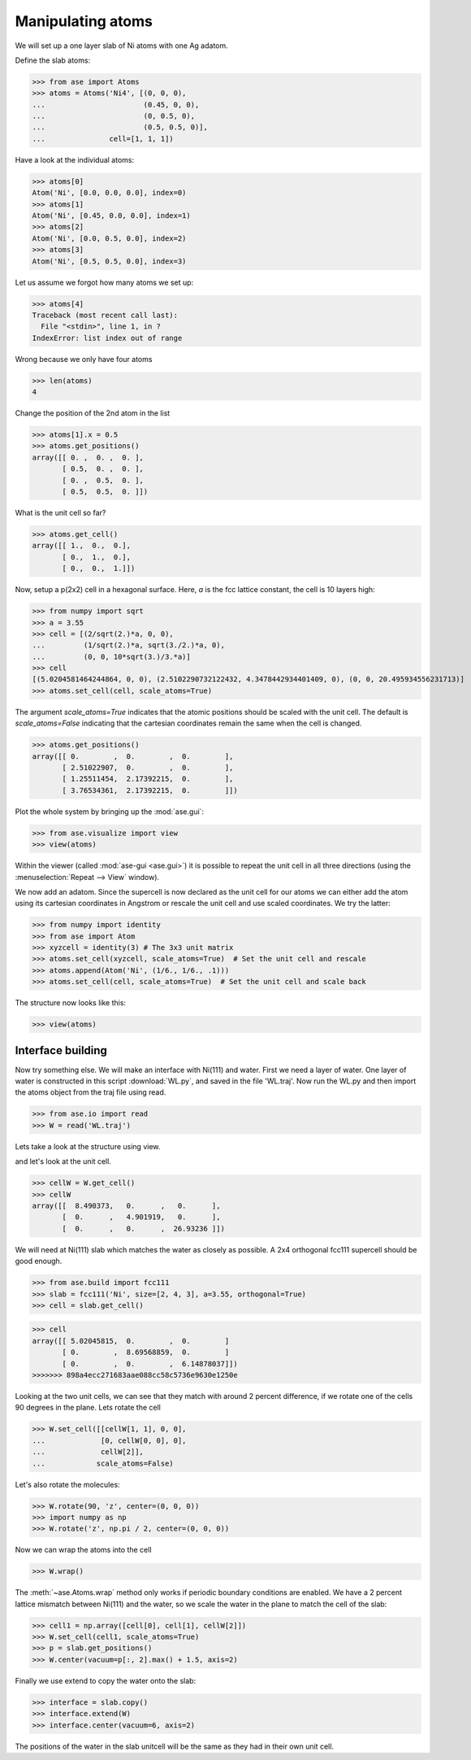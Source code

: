 .. testsetup::

    # WL.py
    import numpy as np
    from ase import Atoms
    p = np.array(
        [[0.27802511, -0.07732213, 13.46649107],
         [0.91833251, -1.02565868, 13.41456626],
         [0.91865997, 0.87076761, 13.41228287],
         [1.85572027, 2.37336781, 13.56440907],
         [3.13987926, 2.3633134, 13.4327577],
         [1.77566079, 2.37150862, 14.66528237],
         [4.52240322, 2.35264513, 13.37435864],
         [5.16892729, 1.40357034, 13.42661052],
         [5.15567324, 3.30068395, 13.4305779],
         [6.10183518, -0.0738656, 13.27945071],
         [7.3856151, -0.07438536, 13.40814585],
         [6.01881192, -0.08627583, 12.1789428]])
    c = np.array([[8.490373, 0., 0.],
                  [0., 4.901919, 0.],
                  [0., 0., 26.93236]])
    W = Atoms('4(OH2)', positions=p, cell=c, pbc=[1, 1, 0])
    W.write('WL.traj')


.. _atommanip:

Manipulating atoms
------------------

We will set up a one layer slab of Ni atoms with one Ag adatom.

Define the slab atoms:

>>> from ase import Atoms
>>> atoms = Atoms('Ni4', [(0, 0, 0),
...                       (0.45, 0, 0),
...                       (0, 0.5, 0),
...                       (0.5, 0.5, 0)],
...               cell=[1, 1, 1])

Have a look at the individual atoms:

>>> atoms[0]
Atom('Ni', [0.0, 0.0, 0.0], index=0)
>>> atoms[1]
Atom('Ni', [0.45, 0.0, 0.0], index=1)
>>> atoms[2]
Atom('Ni', [0.0, 0.5, 0.0], index=2)
>>> atoms[3]
Atom('Ni', [0.5, 0.5, 0.0], index=3)

Let us assume we forgot how many atoms we set up:

>>> atoms[4]
Traceback (most recent call last):
  File "<stdin>", line 1, in ?
IndexError: list index out of range

Wrong because we only have four atoms

>>> len(atoms)
4

Change the position of the 2nd atom in the list

>>> atoms[1].x = 0.5
>>> atoms.get_positions()
array([[ 0. ,  0. ,  0. ],
       [ 0.5,  0. ,  0. ],
       [ 0. ,  0.5,  0. ],
       [ 0.5,  0.5,  0. ]])

What is the unit cell so far?

>>> atoms.get_cell()
array([[ 1.,  0.,  0.],
       [ 0.,  1.,  0.],
       [ 0.,  0.,  1.]])

Now, setup a p(2x2) cell in a hexagonal surface.
Here, *a* is the fcc lattice constant, the cell is 10 layers high:

>>> from numpy import sqrt
>>> a = 3.55
>>> cell = [(2/sqrt(2.)*a, 0, 0),
...         (1/sqrt(2.)*a, sqrt(3./2.)*a, 0),
...         (0, 0, 10*sqrt(3.)/3.*a)]
>>> cell
[(5.0204581464244864, 0, 0), (2.5102290732122432, 4.3478442934401409, 0), (0, 0, 20.495934556231713)]
>>> atoms.set_cell(cell, scale_atoms=True)

The argument *scale_atoms=True* indicates that the atomic positions should be
scaled with the unit cell. The default is *scale_atoms=False* indicating that
the cartesian coordinates remain the same when the cell is changed.

>>> atoms.get_positions()
array([[ 0.        ,  0.        ,  0.        ],
       [ 2.51022907,  0.        ,  0.        ],
       [ 1.25511454,  2.17392215,  0.        ],
       [ 3.76534361,  2.17392215,  0.        ]])

Plot the whole system by bringing up the :mod:`ase.gui`:

>>> from ase.visualize import view
>>> view(atoms)

.. image:: a1.png
   :scale: 35

Within the viewer (called :mod:`ase-gui <ase.gui>`) it is possible to repeat
the unit cell in all three directions (using the :menuselection:`Repeat -->
View` window).

.. image:: a2.png
   :scale: 35

We now add an adatom.  Since the supercell is now declared as the unit
cell for our atoms we can either add the atom using its cartesian
coordinates in Angstrom or rescale the unit cell and use scaled
coordinates. We try the latter:

>>> from numpy import identity
>>> from ase import Atom
>>> xyzcell = identity(3) # The 3x3 unit matrix
>>> atoms.set_cell(xyzcell, scale_atoms=True)  # Set the unit cell and rescale
>>> atoms.append(Atom('Ni', (1/6., 1/6., .1)))
>>> atoms.set_cell(cell, scale_atoms=True)  # Set the unit cell and scale back

The structure now looks like this:

>>> view(atoms)

.. image:: a3.png
   :scale: 35

------------------
Interface building
------------------

Now try something else. We will make an interface with Ni(111) and water.
First we need a layer of water. One layer of water is constructed in this
script :download:`WL.py`, and saved in the file 'WL.traj'. Now run the WL.py
and then import the atoms object from the traj file using read.

>>> from ase.io import read
>>> W = read('WL.traj')

Lets take a look at the structure using view.

.. image:: WL.png
    :scale: 35

and let's look at the unit cell.

>>> cellW = W.get_cell()
>>> cellW
array([[  8.490373,   0.      ,   0.      ],
       [  0.      ,   4.901919,   0.      ],
       [  0.      ,   0.      ,  26.93236 ]])

We will need at Ni(111) slab which matches the water as closely as possible.
A 2x4 orthogonal fcc111 supercell should be good enough.

>>> from ase.build import fcc111
>>> slab = fcc111('Ni', size=[2, 4, 3], a=3.55, orthogonal=True)
>>> cell = slab.get_cell()

.. image:: Ni111slab2x2.png
    :scale: 35

>>> cell
array([[ 5.02045815,  0.        ,  0.        ]
       [ 0.        ,  8.69568859,  0.        ]
       [ 0.        ,  0.        ,  6.14878037]])
>>>>>>> 898a4ecc271683aae088cc58c5736e9630e1250e

Looking at the two unit cells, we can see that they match with around 2
percent difference, if we rotate one of the cells 90 degrees in the plane.
Lets rotate the cell

>>> W.set_cell([[cellW[1, 1], 0, 0],
...             [0, cellW[0, 0], 0],
...             cellW[2]],
...            scale_atoms=False)

.. image:: WL_rot_c.png
    :scale: 35

Let's also rotate the molecules:

>>> W.rotate(90, 'z', center=(0, 0, 0))
>>> import numpy as np
>>> W.rotate('z', np.pi / 2, center=(0, 0, 0))

.. image:: WL_rot_a.png
    :scale: 35

Now we can wrap the atoms into the cell

>>> W.wrap()

.. image:: WL_wrap.png
    :scale: 35

The :meth:`~ase.Atoms.wrap` method only works if periodic boundary
conditions are enabled. We have a 2 percent lattice mismatch between Ni(111)
and the water, so we scale the water in the plane to match the cell of the
slab:

>>> cell1 = np.array([cell[0], cell[1], cellW[2]])
>>> W.set_cell(cell1, scale_atoms=True)
>>> p = slab.get_positions()
>>> W.center(vacuum=p[:, 2].max() + 1.5, axis=2)

Finally we use extend to copy the water onto the slab:

>>> interface = slab.copy()
>>> interface.extend(W)
>>> interface.center(vacuum=6, axis=2)

.. image:: interface-h2o-wrap.png
    :scale: 35

The positions of the water in the slab unitcell will be the same as they had
in their own unit cell.
